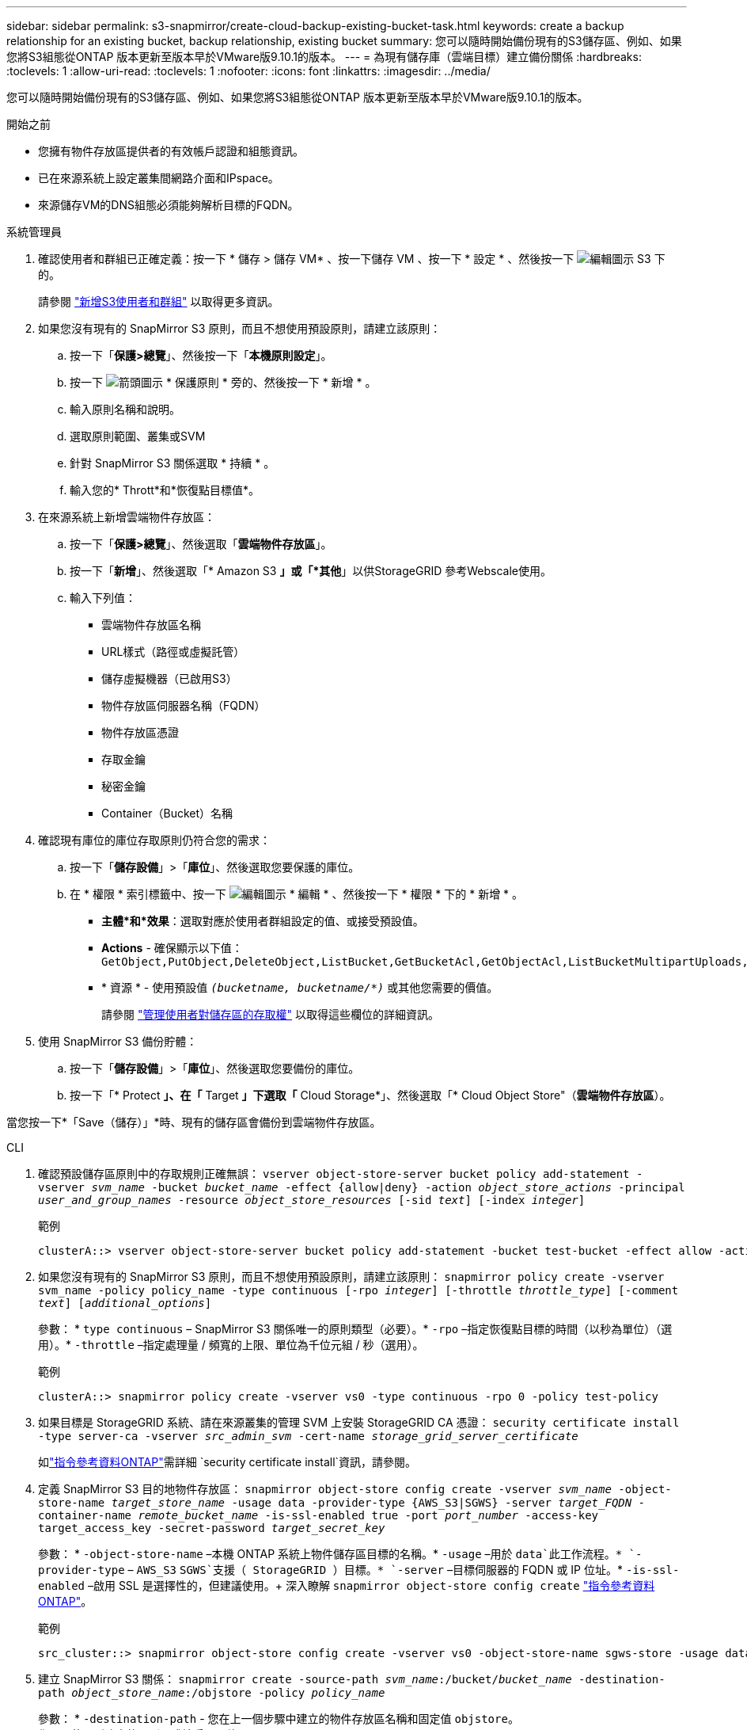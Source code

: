 ---
sidebar: sidebar 
permalink: s3-snapmirror/create-cloud-backup-existing-bucket-task.html 
keywords: create a backup relationship for an existing bucket, backup relationship, existing bucket 
summary: 您可以隨時開始備份現有的S3儲存區、例如、如果您將S3組態從ONTAP 版本更新至版本早於VMware版9.10.1的版本。 
---
= 為現有儲存庫（雲端目標）建立備份關係
:hardbreaks:
:toclevels: 1
:allow-uri-read: 
:toclevels: 1
:nofooter: 
:icons: font
:linkattrs: 
:imagesdir: ../media/


[role="lead"]
您可以隨時開始備份現有的S3儲存區、例如、如果您將S3組態從ONTAP 版本更新至版本早於VMware版9.10.1的版本。

.開始之前
* 您擁有物件存放區提供者的有效帳戶認證和組態資訊。
* 已在來源系統上設定叢集間網路介面和IPspace。
* 來源儲存VM的DNS組態必須能夠解析目標的FQDN。


[role="tabbed-block"]
====
.系統管理員
--
. 確認使用者和群組已正確定義：按一下 * 儲存 > 儲存 VM* 、按一下儲存 VM 、按一下 * 設定 * 、然後按一下 image:icon_pencil.gif["編輯圖示"] S3 下的。
+
請參閱 link:../task_object_provision_add_s3_users_groups.html["新增S3使用者和群組"] 以取得更多資訊。

. 如果您沒有現有的 SnapMirror S3 原則，而且不想使用預設原則，請建立該原則：
+
.. 按一下「*保護>總覽*」、然後按一下「*本機原則設定*」。
.. 按一下 image:../media/icon_arrow.gif["箭頭圖示"] * 保護原則 * 旁的、然後按一下 * 新增 * 。
.. 輸入原則名稱和說明。
.. 選取原則範圍、叢集或SVM
.. 針對 SnapMirror S3 關係選取 * 持續 * 。
.. 輸入您的* Thrott*和*恢復點目標值*。


. 在來源系統上新增雲端物件存放區：
+
.. 按一下「*保護>總覽*」、然後選取「*雲端物件存放區*」。
.. 按一下「*新增*」、然後選取「* Amazon S3 *」或「*其他*」以供StorageGRID 參考Webscale使用。
.. 輸入下列值：
+
*** 雲端物件存放區名稱
*** URL樣式（路徑或虛擬託管）
*** 儲存虛擬機器（已啟用S3）
*** 物件存放區伺服器名稱（FQDN）
*** 物件存放區憑證
*** 存取金鑰
*** 秘密金鑰
*** Container（Bucket）名稱




. 確認現有庫位的庫位存取原則仍符合您的需求：
+
.. 按一下「*儲存設備*」>「*庫位*」、然後選取您要保護的庫位。
.. 在 * 權限 * 索引標籤中、按一下 image:icon_pencil.gif["編輯圖示"] * 編輯 * 、然後按一下 * 權限 * 下的 * 新增 * 。
+
*** *主體*和*效果*：選取對應於使用者群組設定的值、或接受預設值。
*** *Actions* - 確保顯示以下值： `GetObject,PutObject,DeleteObject,ListBucket,GetBucketAcl,GetObjectAcl,ListBucketMultipartUploads,ListMultipartUploadParts`
*** * 資源 * - 使用預設值 `_(bucketname, bucketname/*)_` 或其他您需要的價值。
+
請參閱 link:../task_object_provision_manage_bucket_access.html["管理使用者對儲存區的存取權"] 以取得這些欄位的詳細資訊。





. 使用 SnapMirror S3 備份貯體：
+
.. 按一下「*儲存設備*」>「*庫位*」、然後選取您要備份的庫位。
.. 按一下「* Protect *」、在「* Target *」下選取「* Cloud Storage*」、然後選取「* Cloud Object Store"（*雲端物件存放區*）。




當您按一下*「Save（儲存）」*時、現有的儲存區會備份到雲端物件存放區。

--
.CLI
--
. 確認預設儲存區原則中的存取規則正確無誤：
`vserver object-store-server bucket policy add-statement -vserver _svm_name_ -bucket _bucket_name_ -effect {allow|deny} -action _object_store_actions_ -principal _user_and_group_names_ -resource _object_store_resources_ [-sid _text_] [-index _integer_]`
+
.範例
[listing]
----
clusterA::> vserver object-store-server bucket policy add-statement -bucket test-bucket -effect allow -action GetObject,PutObject,DeleteObject,ListBucket,GetBucketAcl,GetObjectAcl,ListBucketMultipartUploads,ListMultipartUploadParts -principal - -resource test-bucket, test-bucket /*
----
. 如果您沒有現有的 SnapMirror S3 原則，而且不想使用預設原則，請建立該原則：
`snapmirror policy create -vserver svm_name -policy policy_name -type continuous [-rpo _integer_] [-throttle _throttle_type_] [-comment _text_] [_additional_options_]`
+
參數： * `type continuous` – SnapMirror S3 關係唯一的原則類型（必要）。* `-rpo` –指定恢復點目標的時間（以秒為單位）（選用）。* `-throttle` –指定處理量 / 頻寬的上限、單位為千位元組 / 秒（選用）。

+
.範例
[listing]
----
clusterA::> snapmirror policy create -vserver vs0 -type continuous -rpo 0 -policy test-policy
----
. 如果目標是 StorageGRID 系統、請在來源叢集的管理 SVM 上安裝 StorageGRID CA 憑證：
`security certificate install -type server-ca -vserver _src_admin_svm_ -cert-name _storage_grid_server_certificate_`
+
如link:https://docs.netapp.com/us-en/ontap-cli/security-certificate-install.html["指令參考資料ONTAP"^]需詳細 `security certificate install`資訊，請參閱。

. 定義 SnapMirror S3 目的地物件存放區：
`snapmirror object-store config create -vserver _svm_name_ -object-store-name _target_store_name_ -usage data -provider-type {AWS_S3|SGWS} -server _target_FQDN_ -container-name _remote_bucket_name_ -is-ssl-enabled true -port _port_number_ -access-key target_access_key -secret-password _target_secret_key_`
+
參數： * `-object-store-name` –本機 ONTAP 系統上物件儲存區目標的名稱。* `-usage` –用於 `data`此工作流程。* `-provider-type` – `AWS_S3` `SGWS`支援（ StorageGRID ）目標。* `-server` –目標伺服器的 FQDN 或 IP 位址。* `-is-ssl-enabled` –啟用 SSL 是選擇性的，但建議使用。+ 深入瞭解 `snapmirror object-store config create` link:https://docs.netapp.com/us-en/ontap-cli/snapmirror-object-store-config-create.html["指令參考資料ONTAP"^]。

+
.範例
[listing]
----
src_cluster::> snapmirror object-store config create -vserver vs0 -object-store-name sgws-store -usage data -provider-type SGWS -server sgws.example.com -container-name target-test-bucket -is-ssl-enabled true -port 443 -access-key abc123 -secret-password xyz890
----
. 建立 SnapMirror S3 關係：
`snapmirror create -source-path _svm_name_:/bucket/_bucket_name_ -destination-path _object_store_name_:/objstore  -policy _policy_name_`
+
參數：
* `-destination-path` - 您在上一個步驟中建立的物件存放區名稱和固定值 `objstore`。
  +
您可以使用所建立的原則、或接受預設值。

+
....
src_cluster::> snapmirror create -source-path vs0:/bucket/buck-evp -destination-path sgws-store:/objstore -policy test-policy
....
. 驗證鏡射是否為作用中：
`snapmirror show -policy-type continuous -fields status`


--
====